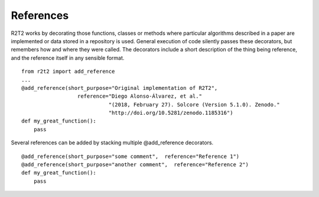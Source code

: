 References
==========

R2T2 works by decorating those functions, classes or methods where particular
algorithms described in a paper are implemented or data stored in a repository
is used. General execution of code silently passes these decorators, but
remembers how and where they were called. The decorators include a short
description of the thing being reference, and the reference itself in any
sensible format. ::

    from r2t2 import add_reference
    ...
    @add_reference(short_purpose="Original implementation of R2T2", 
                      reference="Diego Alonso-Álvarez, et al."
                                "(2018, February 27). Solcore (Version 5.1.0). Zenodo."
                                "http://doi.org/10.5281/zenodo.1185316")
    def my_great_function():
        pass

Several references can be added by stacking multiple @add_reference
decorators. ::

    @add_reference(short_purpose="some comment",  reference="Reference 1")
    @add_reference(short_purpose="another comment",  reference="Reference 2")
    def my_great_function():
        pass
